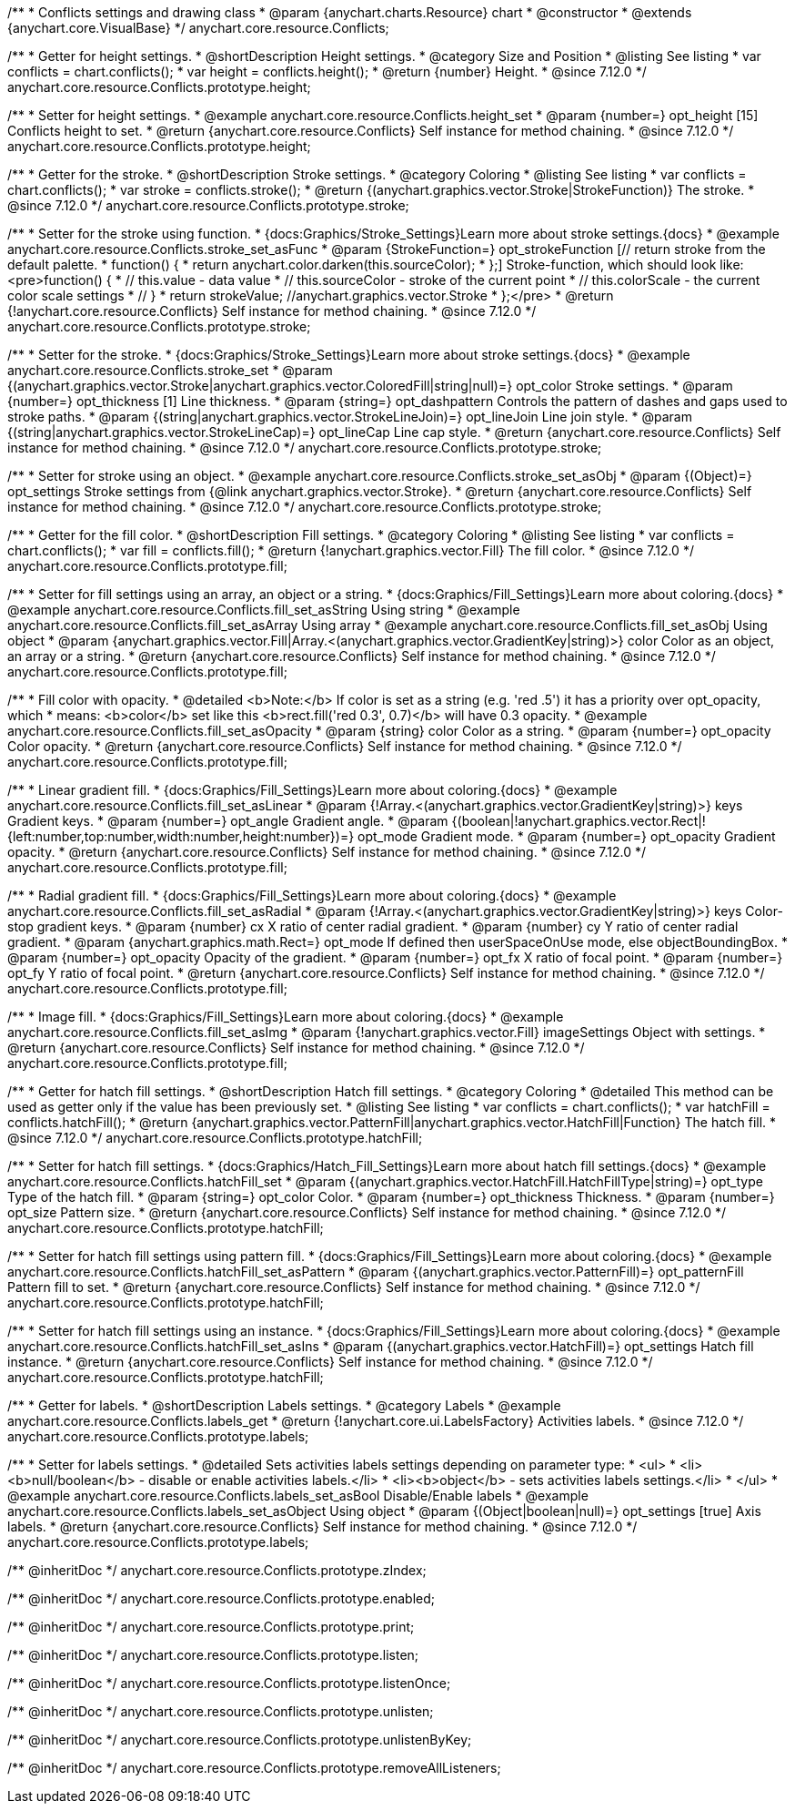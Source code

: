 /**
 * Conflicts settings and drawing class
 * @param {anychart.charts.Resource} chart
 * @constructor
 * @extends {anychart.core.VisualBase}
 */
anychart.core.resource.Conflicts;

//----------------------------------------------------------------------------------------------------------------------
//
//  anychart.core.resource.Conflicts.prototype.height
//
//----------------------------------------------------------------------------------------------------------------------

/**
 * Getter for height settings.
 * @shortDescription Height settings.
 * @category Size and Position
 * @listing See listing
 * var conflicts = chart.conflicts();
 * var height = conflicts.height();
 * @return {number} Height.
 * @since 7.12.0
 */
anychart.core.resource.Conflicts.prototype.height;

/**
 * Setter for height settings.
 * @example anychart.core.resource.Conflicts.height_set
 * @param {number=} opt_height [15] Conflicts height to set.
 * @return {anychart.core.resource.Conflicts} Self instance for method chaining.
 * @since 7.12.0
 */
anychart.core.resource.Conflicts.prototype.height;

//----------------------------------------------------------------------------------------------------------------------
//
//  anychart.core.resource.Conflicts.prototype.stroke
//
//----------------------------------------------------------------------------------------------------------------------

/**
 * Getter for the stroke.
 * @shortDescription Stroke settings.
 * @category Coloring
 * @listing See listing
 * var conflicts = chart.conflicts();
 * var stroke = conflicts.stroke();
 * @return {(anychart.graphics.vector.Stroke|StrokeFunction)} The stroke.
 * @since 7.12.0
 */
anychart.core.resource.Conflicts.prototype.stroke;

/**
 * Setter for the stroke using function.
 * {docs:Graphics/Stroke_Settings}Learn more about stroke settings.{docs}
 * @example anychart.core.resource.Conflicts.stroke_set_asFunc
 * @param {StrokeFunction=} opt_strokeFunction [// return stroke from the default palette.
 * function() {
 *   return anychart.color.darken(this.sourceColor);
 * };] Stroke-function, which should look like:<pre>function() {
 *  // this.value - data value
 *  // this.sourceColor - stroke of the current point
 *  // this.colorScale - the current color scale settings
 *  // }
 *  return strokeValue; //anychart.graphics.vector.Stroke
 * };</pre>
 * @return {!anychart.core.resource.Conflicts} Self instance for method chaining.
 * @since 7.12.0
 */
anychart.core.resource.Conflicts.prototype.stroke;

/**
 * Setter for the stroke.
 * {docs:Graphics/Stroke_Settings}Learn more about stroke settings.{docs}
 * @example anychart.core.resource.Conflicts.stroke_set
 * @param {(anychart.graphics.vector.Stroke|anychart.graphics.vector.ColoredFill|string|null)=} opt_color Stroke settings.
 * @param {number=} opt_thickness [1] Line thickness.
 * @param {string=} opt_dashpattern Controls the pattern of dashes and gaps used to stroke paths.
 * @param {(string|anychart.graphics.vector.StrokeLineJoin)=} opt_lineJoin Line join style.
 * @param {(string|anychart.graphics.vector.StrokeLineCap)=} opt_lineCap Line cap style.
 * @return {anychart.core.resource.Conflicts} Self instance for method chaining.
 * @since 7.12.0
 */
anychart.core.resource.Conflicts.prototype.stroke;

/**
 * Setter for stroke using an object.
 * @example anychart.core.resource.Conflicts.stroke_set_asObj
 * @param {(Object)=} opt_settings Stroke settings from {@link anychart.graphics.vector.Stroke}.
 * @return {anychart.core.resource.Conflicts} Self instance for method chaining.
 * @since 7.12.0
 */
anychart.core.resource.Conflicts.prototype.stroke;

//----------------------------------------------------------------------------------------------------------------------
//
//  anychart.core.resource.Conflicts.prototype.fill
//
//----------------------------------------------------------------------------------------------------------------------

/**
 * Getter for the fill color.
 * @shortDescription Fill settings.
 * @category Coloring
 * @listing See listing
 * var conflicts = chart.conflicts();
 * var fill = conflicts.fill();
 * @return {!anychart.graphics.vector.Fill} The fill color.
 * @since 7.12.0
 */
anychart.core.resource.Conflicts.prototype.fill;

/**
 * Setter for fill settings using an array, an object or a string.
 * {docs:Graphics/Fill_Settings}Learn more about coloring.{docs}
 * @example anychart.core.resource.Conflicts.fill_set_asString Using string
 * @example anychart.core.resource.Conflicts.fill_set_asArray Using array
 * @example anychart.core.resource.Conflicts.fill_set_asObj Using object
 * @param {anychart.graphics.vector.Fill|Array.<(anychart.graphics.vector.GradientKey|string)>} color Color as an object, an array or a string.
 * @return {anychart.core.resource.Conflicts} Self instance for method chaining.
 * @since 7.12.0
 */
anychart.core.resource.Conflicts.prototype.fill;

/**
 * Fill color with opacity.
 * @detailed <b>Note:</b> If color is set as a string (e.g. 'red .5') it has a priority over opt_opacity, which
 * means: <b>color</b> set like this <b>rect.fill('red 0.3', 0.7)</b> will have 0.3 opacity.
 * @example anychart.core.resource.Conflicts.fill_set_asOpacity
 * @param {string} color Color as a string.
 * @param {number=} opt_opacity Color opacity.
 * @return {anychart.core.resource.Conflicts} Self instance for method chaining.
 * @since 7.12.0
 */
anychart.core.resource.Conflicts.prototype.fill;

/**
 * Linear gradient fill.
 * {docs:Graphics/Fill_Settings}Learn more about coloring.{docs}
 * @example anychart.core.resource.Conflicts.fill_set_asLinear
 * @param {!Array.<(anychart.graphics.vector.GradientKey|string)>} keys Gradient keys.
 * @param {number=} opt_angle Gradient angle.
 * @param {(boolean|!anychart.graphics.vector.Rect|!{left:number,top:number,width:number,height:number})=} opt_mode Gradient mode.
 * @param {number=} opt_opacity Gradient opacity.
 * @return {anychart.core.resource.Conflicts} Self instance for method chaining.
 * @since 7.12.0
 */
anychart.core.resource.Conflicts.prototype.fill;

/**
 * Radial gradient fill.
 * {docs:Graphics/Fill_Settings}Learn more about coloring.{docs}
 * @example anychart.core.resource.Conflicts.fill_set_asRadial
 * @param {!Array.<(anychart.graphics.vector.GradientKey|string)>} keys Color-stop gradient keys.
 * @param {number} cx X ratio of center radial gradient.
 * @param {number} cy Y ratio of center radial gradient.
 * @param {anychart.graphics.math.Rect=} opt_mode If defined then userSpaceOnUse mode, else objectBoundingBox.
 * @param {number=} opt_opacity Opacity of the gradient.
 * @param {number=} opt_fx X ratio of focal point.
 * @param {number=} opt_fy Y ratio of focal point.
 * @return {anychart.core.resource.Conflicts} Self instance for method chaining.
 * @since 7.12.0
 */
anychart.core.resource.Conflicts.prototype.fill;

/**
 * Image fill.
 * {docs:Graphics/Fill_Settings}Learn more about coloring.{docs}
 * @example anychart.core.resource.Conflicts.fill_set_asImg
 * @param {!anychart.graphics.vector.Fill} imageSettings Object with settings.
 * @return {anychart.core.resource.Conflicts} Self instance for method chaining.
 * @since 7.12.0
 */
anychart.core.resource.Conflicts.prototype.fill;

//----------------------------------------------------------------------------------------------------------------------
//
//  anychart.core.resource.Conflicts.hatchFill
//
//----------------------------------------------------------------------------------------------------------------------

/**
 * Getter for hatch fill settings.
 * @shortDescription Hatch fill settings.
 * @category Coloring
 * @detailed This method can be used as getter only if the value has been previously set.
 * @listing See listing
 * var conflicts = chart.conflicts();
 * var hatchFill = conflicts.hatchFill();
 * @return {anychart.graphics.vector.PatternFill|anychart.graphics.vector.HatchFill|Function} The hatch fill.
 * @since 7.12.0
 */
anychart.core.resource.Conflicts.prototype.hatchFill;

/**
 * Setter for hatch fill settings.
 * {docs:Graphics/Hatch_Fill_Settings}Learn more about hatch fill settings.{docs}
 * @example anychart.core.resource.Conflicts.hatchFill_set
 * @param {(anychart.graphics.vector.HatchFill.HatchFillType|string)=} opt_type Type of the hatch fill.
 * @param {string=} opt_color Color.
 * @param {number=} opt_thickness Thickness.
 * @param {number=} opt_size Pattern size.
 * @return {anychart.core.resource.Conflicts} Self instance for method chaining.
 * @since 7.12.0
 */
anychart.core.resource.Conflicts.prototype.hatchFill;

/**
 * Setter for hatch fill settings using pattern fill.
 * {docs:Graphics/Fill_Settings}Learn more about coloring.{docs}
 * @example anychart.core.resource.Conflicts.hatchFill_set_asPattern
 * @param {(anychart.graphics.vector.PatternFill)=} opt_patternFill Pattern fill to set.
 * @return {anychart.core.resource.Conflicts} Self instance for method chaining.
 * @since 7.12.0
 */
anychart.core.resource.Conflicts.prototype.hatchFill;

/**
 * Setter for hatch fill settings using an instance.
 * {docs:Graphics/Fill_Settings}Learn more about coloring.{docs}
 * @example anychart.core.resource.Conflicts.hatchFill_set_asIns
 * @param {(anychart.graphics.vector.HatchFill)=} opt_settings Hatch fill instance.
 * @return {anychart.core.resource.Conflicts} Self instance for method chaining.
 * @since 7.12.0
 */
anychart.core.resource.Conflicts.prototype.hatchFill;

//----------------------------------------------------------------------------------------------------------------------
//
//  anychart.core.resource.Conflicts
//
//----------------------------------------------------------------------------------------------------------------------

/**
 * Getter for labels.
 * @shortDescription Labels settings.
 * @category Labels
 * @example anychart.core.resource.Conflicts.labels_get
 * @return {!anychart.core.ui.LabelsFactory} Activities labels.
 * @since 7.12.0
 */
anychart.core.resource.Conflicts.prototype.labels;

/**
 * Setter for labels settings.
 * @detailed Sets activities labels settings depending on parameter type:
 * <ul>
 *   <li><b>null/boolean</b> - disable or enable activities labels.</li>
 *   <li><b>object</b> - sets activities labels settings.</li>
 * </ul>
 * @example anychart.core.resource.Conflicts.labels_set_asBool Disable/Enable labels
 * @example anychart.core.resource.Conflicts.labels_set_asObject Using object
 * @param {(Object|boolean|null)=} opt_settings [true] Axis labels.
 * @return {anychart.core.resource.Conflicts} Self instance for method chaining.
 * @since 7.12.0
 */
anychart.core.resource.Conflicts.prototype.labels;

/** @inheritDoc */
anychart.core.resource.Conflicts.prototype.zIndex;

/** @inheritDoc */
anychart.core.resource.Conflicts.prototype.enabled;

/** @inheritDoc */
anychart.core.resource.Conflicts.prototype.print;

/** @inheritDoc */
anychart.core.resource.Conflicts.prototype.listen;

/** @inheritDoc */
anychart.core.resource.Conflicts.prototype.listenOnce;

/** @inheritDoc */
anychart.core.resource.Conflicts.prototype.unlisten;

/** @inheritDoc */
anychart.core.resource.Conflicts.prototype.unlistenByKey;

/** @inheritDoc */
anychart.core.resource.Conflicts.prototype.removeAllListeners;